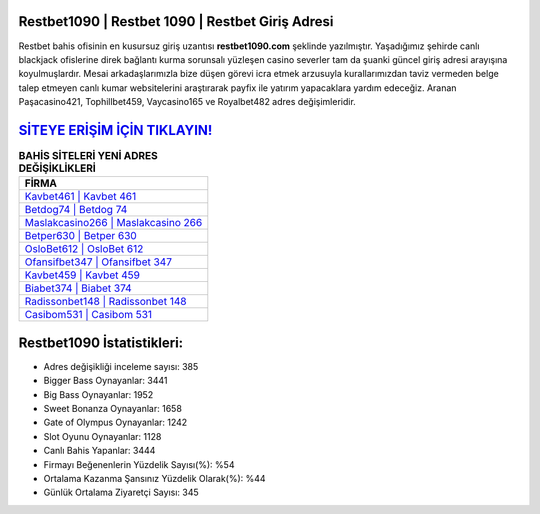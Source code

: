 ﻿Restbet1090 | Restbet 1090 | Restbet Giriş Adresi
===================================

.. image:: images/restbet-giris.jpg
   :width: 600
   
Restbet bahis ofisinin en kusursuz giriş uzantısı **restbet1090.com** şeklinde yazılmıştır. Yaşadığımız şehirde canlı blackjack ofislerine direk bağlantı kurma sorunsalı yüzleşen casino severler tam da şuanki güncel giriş adresi arayışına koyulmuşlardır. Mesai arkadaşlarımızla bize düşen görevi icra etmek arzusuyla kurallarımızdan taviz vermeden belge talep etmeyen canlı kumar websitelerini araştırarak payfix ile yatırım yapacaklara yardım edeceğiz. Aranan Paşacasino421, Tophillbet459, Vaycasino165 ve Royalbet482 adres değişimleridir.

`SİTEYE ERİŞİM İÇİN TIKLAYIN! <https://cutt.ly/QwVVg2Vk>`_
==============

.. list-table:: **BAHİS SİTELERİ YENİ ADRES DEĞİŞİKLİKLERİ**
   :widths: 100
   :header-rows: 1

   * - FİRMA
   * - `Kavbet461 | Kavbet 461 <kavbet461-kavbet-461-kavbet-giris-adresi.html>`_
   * - `Betdog74 | Betdog 74 <betdog74-betdog-74-betdog-giris-adresi.html>`_
   * - `Maslakcasino266 | Maslakcasino 266 <maslakcasino266-maslakcasino-266-maslakcasino-giris-adresi.html>`_	 
   * - `Betper630 | Betper 630 <betper630-betper-630-betper-giris-adresi.html>`_	 
   * - `OsloBet612 | OsloBet 612 <oslobet612-oslobet-612-oslobet-giris-adresi.html>`_ 
   * - `Ofansifbet347 | Ofansifbet 347 <ofansifbet347-ofansifbet-347-ofansifbet-giris-adresi.html>`_
   * - `Kavbet459 | Kavbet 459 <kavbet459-kavbet-459-kavbet-giris-adresi.html>`_	 
   * - `Biabet374 | Biabet 374 <biabet374-biabet-374-biabet-giris-adresi.html>`_
   * - `Radissonbet148 | Radissonbet 148 <radissonbet148-radissonbet-148-radissonbet-giris-adresi.html>`_
   * - `Casibom531 | Casibom 531 <casibom531-casibom-531-casibom-giris-adresi.html>`_
	 
Restbet1090 İstatistikleri:
===================================	 
* Adres değişikliği inceleme sayısı: 385
* Bigger Bass Oynayanlar: 3441
* Big Bass Oynayanlar: 1952
* Sweet Bonanza Oynayanlar: 1658
* Gate of Olympus Oynayanlar: 1242
* Slot Oyunu Oynayanlar: 1128
* Canlı Bahis Yapanlar: 3444
* Firmayı Beğenenlerin Yüzdelik Sayısı(%): %54
* Ortalama Kazanma Şansınız Yüzdelik Olarak(%): %44
* Günlük Ortalama Ziyaretçi Sayısı: 345

